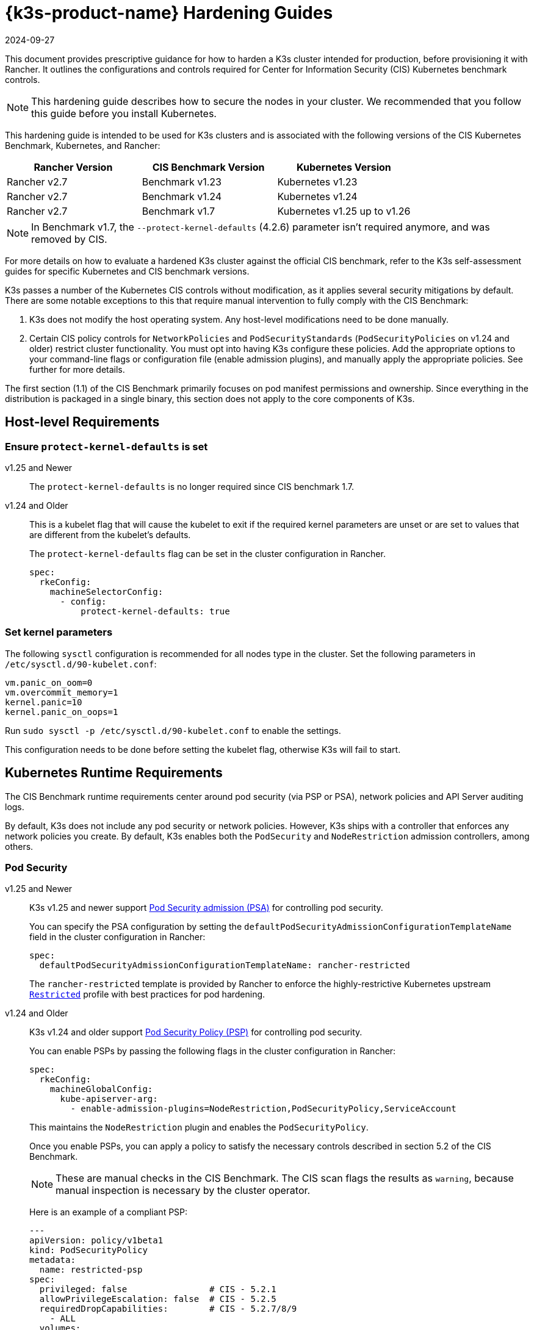 = {k3s-product-name} Hardening Guides
:page-languages: [en, zh]
:revdate: 2024-09-27
:page-revdate: {revdate}

This document provides prescriptive guidance for how to harden a K3s cluster intended for production, before provisioning it with Rancher. It outlines the configurations and controls required for Center for Information Security (CIS) Kubernetes benchmark controls.

[NOTE]
====
This hardening guide describes how to secure the nodes in your cluster. We recommended that you follow this guide before you install Kubernetes.
====


This hardening guide is intended to be used for K3s clusters and is associated with the following versions of the CIS Kubernetes Benchmark, Kubernetes, and Rancher:

|===
| Rancher Version | CIS Benchmark Version | Kubernetes Version

| Rancher v2.7
| Benchmark v1.23
| Kubernetes v1.23

| Rancher v2.7
| Benchmark v1.24
| Kubernetes v1.24

| Rancher v2.7
| Benchmark v1.7
| Kubernetes v1.25 up to v1.26
|===

[NOTE]
====
In Benchmark v1.7, the `--protect-kernel-defaults` (4.2.6) parameter isn't required anymore, and was removed by CIS.
====


For more details on how to evaluate a hardened K3s cluster against the official CIS benchmark, refer to the K3s self-assessment guides for specific Kubernetes and CIS benchmark versions.

K3s passes a number of the Kubernetes CIS controls without modification, as it applies several security mitigations by default. There are some notable exceptions to this that require manual intervention to fully comply with the CIS Benchmark:

. K3s does not modify the host operating system. Any host-level modifications need to be done manually.
. Certain CIS policy controls for `NetworkPolicies` and `PodSecurityStandards` (`PodSecurityPolicies` on v1.24 and older) restrict cluster functionality.
You must opt into having K3s configure these policies. Add the appropriate options to your command-line flags or configuration file (enable admission plugins), and manually apply the appropriate policies.
See further for more details.

The first section (1.1) of the CIS Benchmark primarily focuses on  pod manifest permissions and ownership. Since everything in the distribution is packaged in a single binary, this section does not apply to the core components of K3s.

== Host-level Requirements

=== Ensure `protect-kernel-defaults` is set

[tabs,sync-group-id=k3s-version]
======
v1.25 and Newer::
+
--
The `protect-kernel-defaults` is no longer required since CIS benchmark 1.7.
--

v1.24 and Older::
+
--
This is a kubelet flag that will cause the kubelet to exit if the required kernel parameters are unset or are set to values that are different from the kubelet's defaults.

The `protect-kernel-defaults` flag can be set in the cluster configuration in Rancher.

[,yaml]
----
spec:
  rkeConfig:
    machineSelectorConfig:
      - config:
          protect-kernel-defaults: true
----
--
======

=== Set kernel parameters

The following `sysctl` configuration is recommended for all nodes type in the cluster. Set the following parameters in `/etc/sysctl.d/90-kubelet.conf`:

[,ini]
----
vm.panic_on_oom=0
vm.overcommit_memory=1
kernel.panic=10
kernel.panic_on_oops=1
----

Run `sudo sysctl -p /etc/sysctl.d/90-kubelet.conf` to enable the settings.

This configuration needs to be done before setting the kubelet flag, otherwise K3s will fail to start.

== Kubernetes Runtime Requirements

The CIS Benchmark runtime requirements center around pod security (via PSP or PSA), network policies and API Server auditing logs.

By default, K3s does not include any pod security or network policies. However, K3s ships with a controller that enforces any network policies you create. By default, K3s enables both the `PodSecurity` and `NodeRestriction` admission controllers, among others.

=== Pod Security

[tabs,sync-group-id=k3s-version]
======
v1.25 and Newer::
+
--
K3s v1.25 and newer support https://kubernetes.io/docs/concepts/security/pod-security-admission/[Pod Security admission (PSA)] for controlling pod security.

You can specify the PSA configuration by setting the `defaultPodSecurityAdmissionConfigurationTemplateName` field in the cluster configuration in Rancher:

[,yaml]
----
spec:
  defaultPodSecurityAdmissionConfigurationTemplateName: rancher-restricted
----

The `rancher-restricted` template is provided by Rancher to enforce the highly-restrictive Kubernetes upstream https://kubernetes.io/docs/concepts/security/pod-security-standards/#restricted[`Restricted`] profile with best practices for pod hardening.
--

v1.24 and Older::
+
--
K3s v1.24 and older support https://github.com/kubernetes/website/blob/release-1.24/content/en/docs/concepts/security/pod-security-policy.md[Pod Security Policy (PSP)] for controlling pod security.

You can enable PSPs by passing the following flags in the cluster configuration in Rancher:

[,yaml]
----
spec:
  rkeConfig:
    machineGlobalConfig:
      kube-apiserver-arg:
        - enable-admission-plugins=NodeRestriction,PodSecurityPolicy,ServiceAccount
----

This maintains the `NodeRestriction` plugin and enables the `PodSecurityPolicy`.

Once you enable PSPs, you can apply a policy to satisfy the necessary controls described in section 5.2 of the CIS Benchmark.

[NOTE]
====
These are manual checks in the CIS Benchmark. The CIS scan flags the results as `warning`, because manual inspection is necessary by the cluster operator.
====


Here is an example of a compliant PSP:

[,yaml]
----
---
apiVersion: policy/v1beta1
kind: PodSecurityPolicy
metadata:
  name: restricted-psp
spec:
  privileged: false                # CIS - 5.2.1
  allowPrivilegeEscalation: false  # CIS - 5.2.5
  requiredDropCapabilities:        # CIS - 5.2.7/8/9
    - ALL
  volumes:
    - 'configMap'
    - 'emptyDir'
    - 'projected'
    - 'secret'
    - 'downwardAPI'
    - 'csi'
    - 'persistentVolumeClaim'
    - 'ephemeral'
  hostNetwork: false               # CIS - 5.2.4
  hostIPC: false                   # CIS - 5.2.3
  hostPID: false                   # CIS - 5.2.2
  runAsUser:
    rule: 'MustRunAsNonRoot'       # CIS - 5.2.6
  seLinux:
    rule: 'RunAsAny'
  supplementalGroups:
    rule: 'MustRunAs'
    ranges:
      - min: 1
        max: 65535
  fsGroup:
    rule: 'MustRunAs'
    ranges:
      - min: 1
        max: 65535
  readOnlyRootFilesystem: false
----

For the example PSP to be effective, we need to create a `ClusterRole` and a `ClusterRoleBinding`. We also need to include a "system unrestricted policy" for system-level pods that require additional privileges, and an additional policy that allows the necessary sysctls for full functionality of ServiceLB.

[,yaml]
----
---
apiVersion: policy/v1beta1
kind: PodSecurityPolicy
metadata:
  name: restricted-psp
spec:
  privileged: false
  allowPrivilegeEscalation: false
  requiredDropCapabilities:
    - ALL
  volumes:
    - 'configMap'
    - 'emptyDir'
    - 'projected'
    - 'secret'
    - 'downwardAPI'
    - 'csi'
    - 'persistentVolumeClaim'
    - 'ephemeral'
  hostNetwork: false
  hostIPC: false
  hostPID: false
  runAsUser:
    rule: 'MustRunAsNonRoot'
  seLinux:
    rule: 'RunAsAny'
  supplementalGroups:
    rule: 'MustRunAs'
    ranges:
      - min: 1
        max: 65535
  fsGroup:
    rule: 'MustRunAs'
    ranges:
      - min: 1
        max: 65535
  readOnlyRootFilesystem: false
---
apiVersion: policy/v1beta1
kind: PodSecurityPolicy
metadata:
  name: system-unrestricted-psp
  annotations:
    seccomp.security.alpha.kubernetes.io/allowedProfileNames: '*'
spec:
  allowPrivilegeEscalation: true
  allowedCapabilities:
  - '*'
  fsGroup:
    rule: RunAsAny
  hostIPC: true
  hostNetwork: true
  hostPID: true
  hostPorts:
  - max: 65535
    min: 0
  privileged: true
  runAsUser:
    rule: RunAsAny
  seLinux:
    rule: RunAsAny
  supplementalGroups:
    rule: RunAsAny
  volumes:
  - '*'
---
apiVersion: policy/v1beta1
kind: PodSecurityPolicy
metadata:
  name: svclb-psp
  annotations:
    seccomp.security.alpha.kubernetes.io/allowedProfileNames: '*'
spec:
  allowPrivilegeEscalation: false
  allowedCapabilities:
  - NET_ADMIN
  allowedUnsafeSysctls:
  - net.ipv4.ip_forward
  - net.ipv6.conf.all.forwarding
  fsGroup:
    rule: RunAsAny
  hostPorts:
  - max: 65535
    min: 0
  runAsUser:
    rule: RunAsAny
  seLinux:
    rule: RunAsAny
  supplementalGroups:
    rule: RunAsAny
---
apiVersion: rbac.authorization.k8s.io/v1
kind: ClusterRole
metadata:
  name: psp:restricted-psp
rules:
- apiGroups:
  - policy
  resources:
  - podsecuritypolicies
  verbs:
  - use
  resourceNames:
  - restricted-psp
---
apiVersion: rbac.authorization.k8s.io/v1
kind: ClusterRole
metadata:
  name: psp:system-unrestricted-psp
rules:
- apiGroups:
  - policy
  resources:
  - podsecuritypolicies
  resourceNames:
  - system-unrestricted-psp
  verbs:
  - use
---
apiVersion: rbac.authorization.k8s.io/v1
kind: ClusterRole
metadata:
  name: psp:svclb-psp
rules:
- apiGroups:
  - policy
  resources:
  - podsecuritypolicies
  resourceNames:
  - svclb-psp
  verbs:
  - use
---
apiVersion: rbac.authorization.k8s.io/v1
kind: ClusterRole
metadata:
  name: psp:svc-local-path-provisioner-psp
rules:
- apiGroups:
  - policy
  resources:
  - podsecuritypolicies
  resourceNames:
  - system-unrestricted-psp
  verbs:
  - use
---
apiVersion: rbac.authorization.k8s.io/v1
kind: ClusterRole
metadata:
  name: psp:svc-coredns-psp
rules:
- apiGroups:
  - policy
  resources:
  - podsecuritypolicies
  resourceNames:
  - system-unrestricted-psp
  verbs:
  - use
---
apiVersion: rbac.authorization.k8s.io/v1
kind: ClusterRole
metadata:
  name: psp:svc-cis-operator-psp
rules:
- apiGroups:
  - policy
  resources:
  - podsecuritypolicies
  resourceNames:
  - system-unrestricted-psp
  verbs:
  - use
---
apiVersion: rbac.authorization.k8s.io/v1
kind: ClusterRoleBinding
metadata:
  name: default:restricted-psp
roleRef:
  apiGroup: rbac.authorization.k8s.io
  kind: ClusterRole
  name: psp:restricted-psp
subjects:
- kind: Group
  name: system:authenticated
  apiGroup: rbac.authorization.k8s.io
---
apiVersion: rbac.authorization.k8s.io/v1
kind: ClusterRoleBinding
metadata:
  name: system-unrestricted-node-psp-rolebinding
roleRef:
  apiGroup: rbac.authorization.k8s.io
  kind: ClusterRole
  name: psp:system-unrestricted-psp
subjects:
- apiGroup: rbac.authorization.k8s.io
  kind: Group
  name: system:nodes
---
apiVersion: rbac.authorization.k8s.io/v1
kind: RoleBinding
metadata:
  name: system-unrestricted-svc-acct-psp-rolebinding
  namespace: kube-system
roleRef:
  apiGroup: rbac.authorization.k8s.io
  kind: ClusterRole
  name: psp:system-unrestricted-psp
subjects:
- apiGroup: rbac.authorization.k8s.io
  kind: Group
  name: system:serviceaccounts
---
apiVersion: rbac.authorization.k8s.io/v1
kind: RoleBinding
metadata:
  name: svclb-psp-rolebinding
  namespace: kube-system
roleRef:
  apiGroup: rbac.authorization.k8s.io
  kind: ClusterRole
  name: psp:svclb-psp
subjects:
- kind: ServiceAccount
  name: svclb
---
apiVersion: rbac.authorization.k8s.io/v1
kind: RoleBinding
metadata:
  name: svc-local-path-provisioner-psp-rolebinding
  namespace: kube-system
roleRef:
  apiGroup: rbac.authorization.k8s.io
  kind: ClusterRole
  name: psp:svc-local-path-provisioner-psp
subjects:
- kind: ServiceAccount
  name: local-path-provisioner-service-account
---
apiVersion: rbac.authorization.k8s.io/v1
kind: RoleBinding
metadata:
  name: svc-coredns-psp-rolebinding
  namespace: kube-system
roleRef:
  apiGroup: rbac.authorization.k8s.io
  kind: ClusterRole
  name: psp:svc-coredns-psp
subjects:
- kind: ServiceAccount
  name: coredns
---
apiVersion: rbac.authorization.k8s.io/v1
kind: RoleBinding
metadata:
  name: svc-cis-operator-psp-rolebinding
  namespace: cis-operator-system
roleRef:
  apiGroup: rbac.authorization.k8s.io
  kind: ClusterRole
  name: psp:svc-cis-operator-psp
subjects:
- kind: ServiceAccount
  name: cis-operator-serviceaccount
----

The policies presented above can be placed in a file named `policy.yaml` in the `/var/lib/rancher/k3s/server/manifests` directory. Both the policy file and the its directory hierarchy must be created before starting K3s. A restrictive access permission is recommended to avoid leaking potential sensitive information.

[,shell]
----
sudo mkdir -p -m 700 /var/lib/rancher/k3s/server/manifests
----

[NOTE]
====
The critical Kubernetes additions such as CNI, DNS, and Ingress are run as pods in the `kube-system` namespace. Therefore, this namespace has a less restrictive policy, so that these components can run properly.
====

--
======

=== Network Policies

CIS requires that all namespaces apply a network policy that reasonably limits traffic into namespaces and pods.

[NOTE]
====
This is a manual check in the CIS Benchmark. The CIS scan flags the result as a `warning`, because manual inspection is necessary by the cluster operator.
====


The network policies can be placed in the `policy.yaml` file in `/var/lib/rancher/k3s/server/manifests` directory. If the directory was not created as part of the PSP (as described above), it must be created first.

[,shell]
----
sudo mkdir -p -m 700 /var/lib/rancher/k3s/server/manifests
----

Here is an example of a compliant network policy:

[,yaml]
----
---
kind: NetworkPolicy
apiVersion: networking.k8s.io/v1
metadata:
  name: intra-namespace
  namespace: kube-system
spec:
  podSelector: {}
  ingress:
    - from:
      - namespaceSelector:
          matchLabels:
            name: kube-system
---
kind: NetworkPolicy
apiVersion: networking.k8s.io/v1
metadata:
  name: intra-namespace
  namespace: default
spec:
  podSelector: {}
  ingress:
    - from:
      - namespaceSelector:
          matchLabels:
            name: default
---
kind: NetworkPolicy
apiVersion: networking.k8s.io/v1
metadata:
  name: intra-namespace
  namespace: kube-public
spec:
  podSelector: {}
  ingress:
    - from:
      - namespaceSelector:
          matchLabels:
            name: kube-public
----

The active restrictions block DNS unless purposely allowed. Below is a network policy that allows DNS-related traffic:

[,yaml]
----
---
apiVersion: networking.k8s.io/v1
kind: NetworkPolicy
metadata:
  name: default-network-dns-policy
  namespace: <NAMESPACE>
spec:
  ingress:
  - ports:
    - port: 53
      protocol: TCP
    - port: 53
      protocol: UDP
  podSelector:
    matchLabels:
      k8s-app: kube-dns
  policyTypes:
  - Ingress
----

The metrics-server and Traefik ingress controller are blocked by default if network policies are not created to allow access.

[,yaml]
----
---
apiVersion: networking.k8s.io/v1
kind: NetworkPolicy
metadata:
  name: allow-all-metrics-server
  namespace: kube-system
spec:
  podSelector:
    matchLabels:
      k8s-app: metrics-server
  ingress:
  - {}
  policyTypes:
  - Ingress
---
apiVersion: networking.k8s.io/v1
kind: NetworkPolicy
metadata:
  name: allow-all-svclbtraefik-ingress
  namespace: kube-system
spec:
  podSelector:
    matchLabels:
      svccontroller.k3s.cattle.io/svcname: traefik
  ingress:
  - {}
  policyTypes:
  - Ingress
---
apiVersion: networking.k8s.io/v1
kind: NetworkPolicy
metadata:
  name: allow-all-traefik-v121-ingress
  namespace: kube-system
spec:
  podSelector:
    matchLabels:
      app.kubernetes.io/name: traefik
  ingress:
  - {}
  policyTypes:
  - Ingress
----

[NOTE]
====
You must manage network policies as normal for any additional namespaces you create.
====


=== API Server audit configuration

CIS requirements 1.2.22 to 1.2.25 are related to configuring audit logs for the API Server. K3s does not create by default the log directory and audit policy, as auditing requirements are specific to each user's policies and environment.

If you need a log directory, it must be created before you start K3s. We recommend a restrictive access permission to avoid leaking sensitive information.

[,bash]
----
sudo mkdir -p -m 700 /var/lib/rancher/k3s/server/logs
----

The following is a starter audit policy to log request metadata. This policy should be written to a file named `audit.yaml` in the `/var/lib/rancher/k3s/server` directory. Detailed information about policy configuration for the API server can be found in the https://kubernetes.io/docs/tasks/debug/debug-cluster/audit/[official Kubernetes documentation].

[,yaml]
----
---
apiVersion: audit.k8s.io/v1
kind: Policy
rules:
- level: Metadata
----

Further configurations are also needed to pass CIS checks. These are not configured by default in K3s, because they vary based on your environment and needs:

* Ensure that the `--audit-log-path` argument is set.
* Ensure that the `--audit-log-maxage` argument is set to 30 or as appropriate.
* Ensure that the `--audit-log-maxbackup` argument is set to 10 or as appropriate.
* Ensure that the `--audit-log-maxsize` argument is set to 100 or as appropriate.

Combined, to enable and configure audit logs, add the following lines to the K3s cluster configuration file in Rancher:

[,yaml]
----
spec:
  rkeConfig:
    machineGlobalConfig:
      kube-apiserver-arg:
        - audit-policy-file=/var/lib/rancher/k3s/server/audit.yaml    # CIS 3.2.1
        - audit-log-path=/var/lib/rancher/k3s/server/logs/audit.log   # CIS 1.2.18
        - audit-log-maxage=30                                         # CIS 1.2.19
        - audit-log-maxbackup=10                                      # CIS 1.2.20
        - audit-log-maxsize=100                                       # CIS 1.2.21
----

=== Controller Manager Requirements

CIS requirement 1.3.1 checks for garbage collection settings in the Controller Manager. Garbage collection is important to ensure sufficient resource availability and avoid degraded performance and availability. Based on your system resources and tests, choose an appropriate threshold value to activate garbage collection.

This can be remediated by setting the following configuration in the K3s cluster file in Rancher. The value below is only an example. The appropriate threshold value is specific to each user's environment.

[,yaml]
----
spec:
  rkeConfig:
    machineGlobalConfig:
      kube-controller-manager-arg:
        - terminated-pod-gc-threshold=10                              # CIS 1.3.1
----

=== Configure `default` Service Account

Kubernetes provides a `default` service account which is used by cluster workloads where no specific service account is assigned to the pod. Where access to the Kubernetes API from a pod is required, a specific service account should be created for that pod, and rights granted to that service account.

For CIS requirement 5.1.5 the `default` service account should be configured such that it does not provide a service account token and does not have any explicit rights assignments.

This can be remediated by updating the `automountServiceAccountToken` field to `false` for the `default` service account in each namespace.

For `default` service accounts in the built-in namespaces (`kube-system`, `kube-public`, `kube-node-lease`, and `default)`, K3s does not automatically do this.

Save the following configuration to a file called `account_update.yaml`.

[,yaml]
----
---
apiVersion: v1
kind: ServiceAccount
metadata:
  name: default
automountServiceAccountToken: false
----

Create a bash script file called `account_update.sh`. Be sure to `chmod +x account_update.sh` so the script has execute permissions.

[,shell]
----
#!/bin/bash -e

for namespace in $(kubectl get namespaces -A -o=jsonpath="{.items[*]['metadata.name']}"); do
  kubectl patch serviceaccount default -n ${namespace} -p "$(cat account_update.yaml)"
done
----

Run the script every time a new service account is added to your cluster.

== Reference Hardened {k3s-product-name} Template Configuration

The following reference template configuration is used in Rancher to create a hardened K3s custom cluster based on each CIS control in this guide. This reference does not include other required *cluster configuration* directives, which vary based on your environment.

[tabs,sync-group-id=k3s-version]
======
v1.25 and Newer::
+
--
[,yaml]
----
apiVersion: provisioning.cattle.io/v1
kind: Cluster
metadata:
  name: # Define cluster name
spec:
  defaultPodSecurityAdmissionConfigurationTemplateName: rancher-restricted
  enableNetworkPolicy: true
  kubernetesVersion: # Define K3s version
  rkeConfig:
    machineGlobalConfig:
      kube-apiserver-arg:
        - enable-admission-plugins=NodeRestriction,ServiceAccount     # CIS 1.2.15, 1.2.13
        - audit-policy-file=/var/lib/rancher/k3s/server/audit.yaml    # CIS 3.2.1
        - audit-log-path=/var/lib/rancher/k3s/server/logs/audit.log   # CIS 1.2.18
        - audit-log-maxage=30                                         # CIS 1.2.19
        - audit-log-maxbackup=10                                      # CIS 1.2.20
        - audit-log-maxsize=100                                       # CIS 1.2.21
        - request-timeout=300s                                        # CIS 1.2.22
        - service-account-lookup=true                                 # CIS 1.2.24
      kube-controller-manager-arg:
        - terminated-pod-gc-threshold=10                              # CIS 1.3.1
      secrets-encryption: true
    machineSelectorConfig:
      - config:
          kubelet-arg:
            - make-iptables-util-chains=true                          # CIS 4.2.7
----
--

v1.24 and Older::
+
--
[,yaml]
----
apiVersion: provisioning.cattle.io/v1
kind: Cluster
metadata:
  name: # Define cluster name
spec:
  enableNetworkPolicy: true
  kubernetesVersion: # Define K3s version
  rkeConfig:
    machineGlobalConfig:
      kube-apiserver-arg:
        - enable-admission-plugins=NodeRestriction,PodSecurityPolicy,ServiceAccount    # CIS 1.2.15, 5.2, 1.2.13
        - audit-policy-file=/var/lib/rancher/k3s/server/audit.yaml    # CIS 3.2.1
        - audit-log-path=/var/lib/rancher/k3s/server/logs/audit.log   # CIS 1.2.18
        - audit-log-maxage=30                                         # CIS 1.2.19
        - audit-log-maxbackup=10                                      # CIS 1.2.20
        - audit-log-maxsize=100                                       # CIS 1.2.21
        - request-timeout=300s                                        # CIS 1.2.22
        - service-account-lookup=true                                 # CIS 1.2.24
      kube-controller-manager-arg:
        - terminated-pod-gc-threshold=10                              # CIS 1.3.1
      secrets-encryption: true
    machineSelectorConfig:
      - config:
          kubelet-arg:
            - make-iptables-util-chains=true                          # CIS 4.2.7
          protect-kernel-defaults: true                               # CIS 4.2.6
----
--
======

== Conclusion

If you have followed this guide, your K3s custom cluster provisioned by Rancher will be configured to pass the CIS Kubernetes Benchmark. You can review our K3s self-assessment guides to understand how we verified each of the benchmarks and how you can do the same on your cluster.
